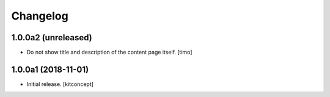 Changelog
=========


1.0.0a2 (unreleased)
--------------------

- Do not show title and description of the content page itself.
  [timo]


1.0.0a1 (2018-11-01)
--------------------

- Initial release.
  [kitconcept]
